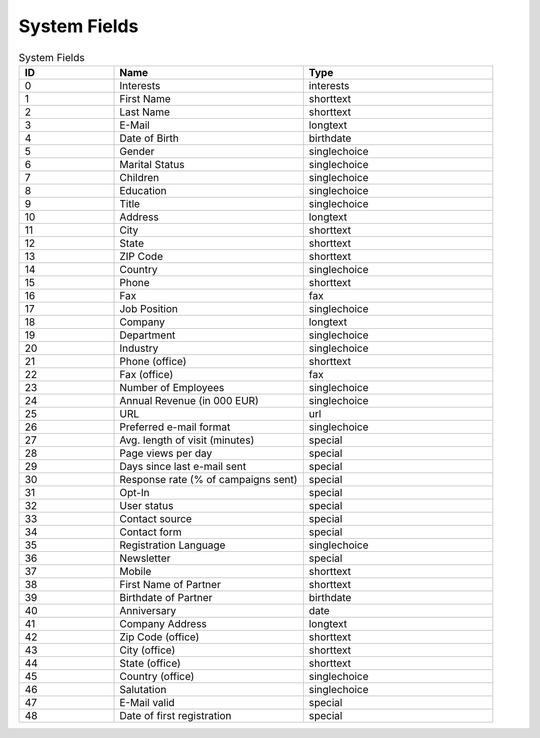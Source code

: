 System Fields
=============

.. list-table:: System Fields
   :header-rows: 1
   :widths: 20 40 40

   * - ID
     - Name
     - Type
   * - 0
     - Interests
     - interests
   * - 1
     - First Name
     - shorttext
   * - 2
     - Last Name
     - shorttext
   * - 3
     - E-Mail
     - longtext
   * - 4
     - Date of Birth
     - birthdate
   * - 5
     - Gender
     - singlechoice
   * - 6
     - Marital Status
     - singlechoice
   * - 7
     - Children
     - singlechoice
   * - 8
     - Education
     - singlechoice
   * - 9
     - Title
     - singlechoice
   * - 10
     - Address
     - longtext
   * - 11
     - City
     - shorttext
   * - 12
     - State
     - shorttext
   * - 13
     - ZIP Code
     - shorttext
   * - 14
     - Country
     - singlechoice
   * - 15
     - Phone
     - shorttext
   * - 16
     - Fax
     - fax
   * - 17
     - Job Position
     - singlechoice
   * - 18
     - Company
     - longtext
   * - 19
     - Department
     - singlechoice
   * - 20
     - Industry
     - singlechoice
   * - 21
     - Phone (office)
     - shorttext
   * - 22
     - Fax (office)
     - fax
   * - 23
     - Number of Employees
     - singlechoice
   * - 24
     - Annual Revenue (in 000 EUR)
     - singlechoice
   * - 25
     - URL
     - url
   * - 26
     - Preferred e-mail format
     - singlechoice
   * - 27
     - Avg. length of visit (minutes)
     - special
   * - 28
     - Page views per day
     - special
   * - 29
     - Days since last e-mail sent
     - special
   * - 30
     - Response rate (% of campaigns sent)
     - special
   * - 31
     - Opt-In
     - special
   * - 32
     - User status
     - special
   * - 33
     - Contact source
     - special
   * - 34
     - Contact form
     - special
   * - 35
     - Registration Language
     - singlechoice
   * - 36
     - Newsletter
     - special
   * - 37
     - Mobile
     - shorttext
   * - 38
     - First Name of Partner
     - shorttext
   * - 39
     - Birthdate of Partner
     - birthdate
   * - 40
     - Anniversary
     - date
   * - 41
     - Company Address
     - longtext
   * - 42
     - Zip Code (office)
     - shorttext
   * - 43
     - City (office)
     - shorttext
   * - 44
     - State (office)
     - shorttext
   * - 45
     - Country (office)
     - singlechoice
   * - 46
     - Salutation
     - singlechoice
   * - 47
     - E-Mail valid
     - special
   * - 48
     - Date of first registration
     - special


